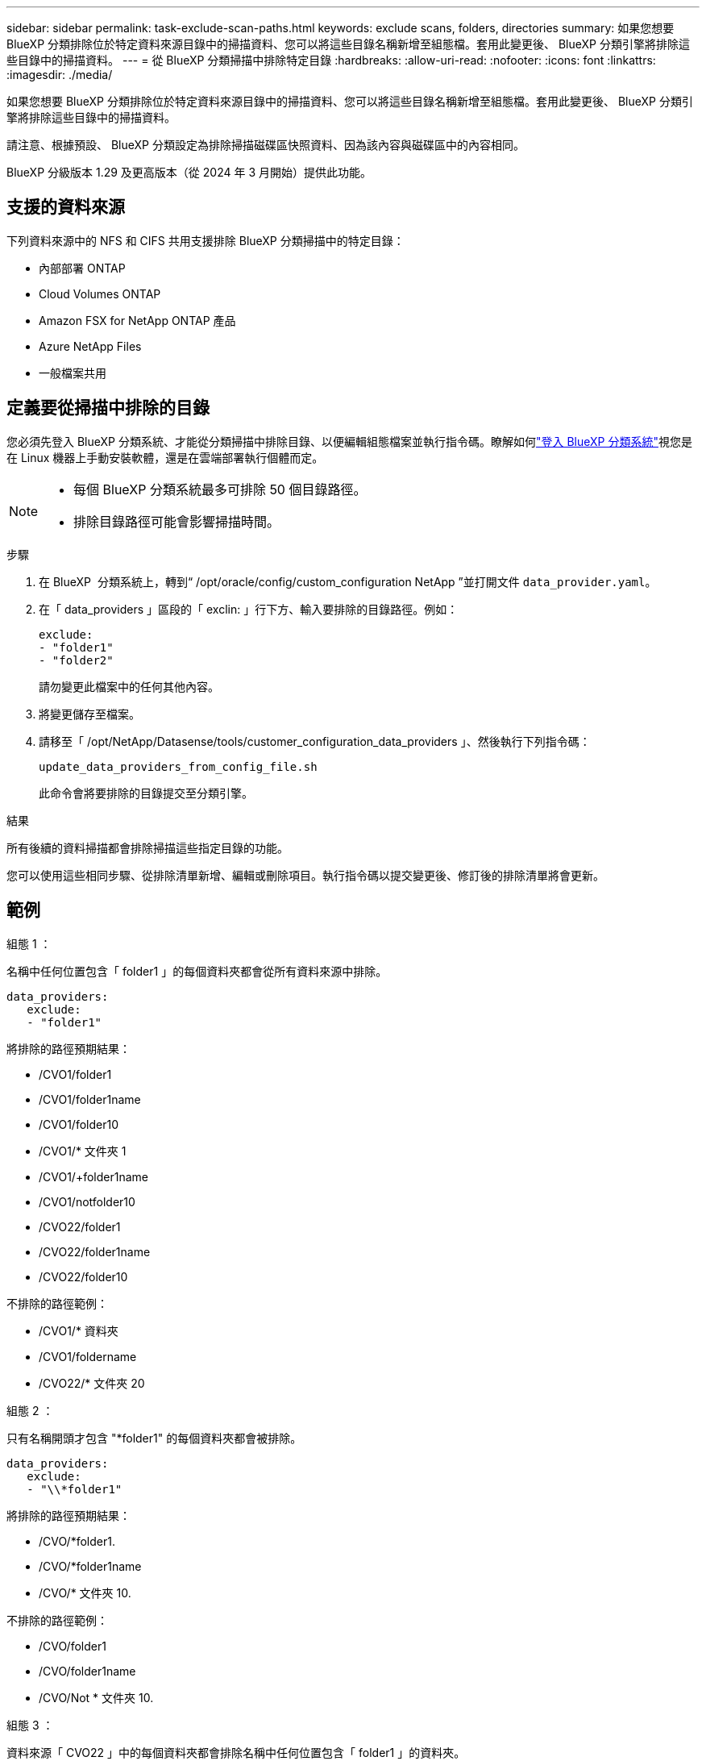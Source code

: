 ---
sidebar: sidebar 
permalink: task-exclude-scan-paths.html 
keywords: exclude scans, folders, directories 
summary: 如果您想要 BlueXP 分類排除位於特定資料來源目錄中的掃描資料、您可以將這些目錄名稱新增至組態檔。套用此變更後、 BlueXP 分類引擎將排除這些目錄中的掃描資料。 
---
= 從 BlueXP 分類掃描中排除特定目錄
:hardbreaks:
:allow-uri-read: 
:nofooter: 
:icons: font
:linkattrs: 
:imagesdir: ./media/


[role="lead"]
如果您想要 BlueXP 分類排除位於特定資料來源目錄中的掃描資料、您可以將這些目錄名稱新增至組態檔。套用此變更後、 BlueXP 分類引擎將排除這些目錄中的掃描資料。

請注意、根據預設、 BlueXP 分類設定為排除掃描磁碟區快照資料、因為該內容與磁碟區中的內容相同。

BlueXP 分級版本 1.29 及更高版本（從 2024 年 3 月開始）提供此功能。



== 支援的資料來源

下列資料來源中的 NFS 和 CIFS 共用支援排除 BlueXP 分類掃描中的特定目錄：

* 內部部署 ONTAP
* Cloud Volumes ONTAP
* Amazon FSX for NetApp ONTAP 產品
* Azure NetApp Files
* 一般檔案共用




== 定義要從掃描中排除的目錄

您必須先登入 BlueXP 分類系統、才能從分類掃描中排除目錄、以便編輯組態檔案並執行指令碼。瞭解如何link:reference-log-in-to-instance.html["登入 BlueXP 分類系統"]視您是在 Linux 機器上手動安裝軟體，還是在雲端部署執行個體而定。

[NOTE]
====
* 每個 BlueXP 分類系統最多可排除 50 個目錄路徑。
* 排除目錄路徑可能會影響掃描時間。


====
.步驟
. 在 BlueXP  分類系統上，轉到“ /opt/oracle/config/custom_configuration NetApp ”並打開文件 `data_provider.yaml`。
. 在「 data_providers 」區段的「 exclin: 」行下方、輸入要排除的目錄路徑。例如：
+
....
exclude:
- "folder1"
- "folder2"
....
+
請勿變更此檔案中的任何其他內容。

. 將變更儲存至檔案。
. 請移至「 /opt/NetApp/Datasense/tools/customer_configuration_data_providers 」、然後執行下列指令碼：
+
 update_data_providers_from_config_file.sh
+
此命令會將要排除的目錄提交至分類引擎。



.結果
所有後續的資料掃描都會排除掃描這些指定目錄的功能。

您可以使用這些相同步驟、從排除清單新增、編輯或刪除項目。執行指令碼以提交變更後、修訂後的排除清單將會更新。



== 範例

.組態 1 ：
名稱中任何位置包含「 folder1 」的每個資料夾都會從所有資料來源中排除。

....
data_providers:
   exclude:
   - "folder1"
....
.將排除的路徑預期結果：
* /CVO1/folder1
* /CVO1/folder1name
* /CVO1/folder10
* /CVO1/* 文件夾 1
* /CVO1/+folder1name
* /CVO1/notfolder10
* /CVO22/folder1
* /CVO22/folder1name
* /CVO22/folder10


.不排除的路徑範例：
* /CVO1/* 資料夾
* /CVO1/foldername
* /CVO22/* 文件夾 20


.組態 2 ：
只有名稱開頭才包含 "*folder1" 的每個資料夾都會被排除。

....
data_providers:
   exclude:
   - "\\*folder1"
....
.將排除的路徑預期結果：
* /CVO/*folder1.
* /CVO/*folder1name
* /CVO/* 文件夾 10.


.不排除的路徑範例：
* /CVO/folder1
* /CVO/folder1name
* /CVO/Not * 文件夾 10.


.組態 3 ：
資料來源「 CVO22 」中的每個資料夾都會排除名稱中任何位置包含「 folder1 」的資料夾。

....
data_providers:
   exclude:
   - "CVO22/folder1"
....
.將排除的路徑預期結果：
* /CVO22/folder1
* /CVO22/folder1name
* /CVO22/folder10


.不排除的路徑範例：
* /CVO1/folder1
* /CVO1/folder1name
* /CVO1/folder10




== 在資料夾名稱中逸出特殊字元

如果您的資料夾名稱包含下列其中一個特殊字元、而您想要排除該資料夾中的資料、則必須在資料夾名稱之前使用轉義順序 \\ 。

 ., +, *, ?, ^, $, (, ), [, ], {, }, |
例如：

來源路徑： `/project/*not_to_scan`

排除檔案中的語法： `"\\*not_to_scan"`



== 檢視目前的排除清單

組態檔的內容可能與執行指令碼後實際提交的內容 `data_provider.yaml`不同 `update_data_providers_from_config_file.sh`。若要檢視您從 BlueXP 分類掃描中排除的目前目錄清單、請從「 /opt/NetApp/Datasense/tools/customer_configuration_data_providers 」執行下列命令：

 get_data_providers_configuration.sh